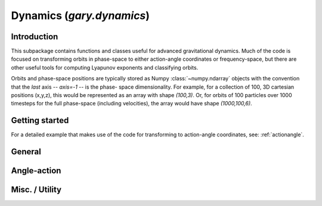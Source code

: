 .. _dynamics:

********************************
Dynamics (`gary.dynamics`)
********************************

Introduction
============

This subpackage contains functions and classes useful for advanced gravitational
dynamics. Much of the code is focused on transforming orbits in phase-space to
either action-angle coordinates or frequency-space, but there are other useful
tools for computing Lyapunov exponents and classifying orbits.

Orbits and phase-space positions are typically stored as Numpy :class:`~numpy.ndarray` objects with the convention that the *last* axis -- `axis=-1` -- is the phase-
space dimensionality. For example, for a collection of 100, 3D cartesian positions
(x,y,z), this would be represented as an array with shape `(100,3)`. Or, for orbits
of 100 particles over 1000 timesteps for the full phase-space (including velocities),
the array would have shape `(1000,100,6)`.

Getting started
===============



For a detailed example that makes use of the code for transforming to
action-angle coordinates, see: :ref:`actionangle`.


General
=======

.. autosummary::
   :nosignatures:
   :toctree: _dynamics/

   gary.dynamics.angular_momentum
   gary.dynamics.classify_orbit

Angle-action
============

.. autosummary::
   :nosignatures:
   :toctree: _dynamics/

   gary.dynamics.find_actions
   gary.dynamics.isochrone_xv_to_aa
   gary.dynamics.isochrone_aa_to_xv
   gary.dynamics.harmonic_oscillator_xv_to_aa
   gary.dynamics.harmonic_oscillator_aa_to_xv

Misc. / Utility
===============

.. autosummary::
   :nosignatures:
   :toctree: _dynamics/

   gary.dynamics.check_angle_sampling
   gary.dynamics.fit_isochrone
   gary.dynamics.fit_harmonic_oscillator
   gary.dynamics.fit_toy_potential
   gary.dynamics.generate_n_vectors
   gary.dynamics.unwrap_angles
